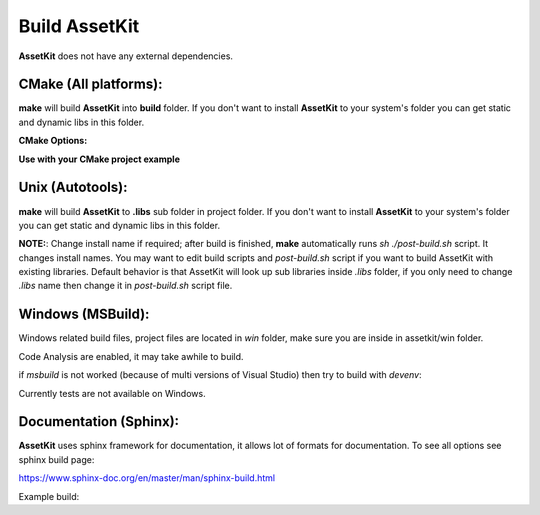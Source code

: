 Build AssetKit
================================

| **AssetKit** does not have any external dependencies.

CMake (All platforms):
~~~~~~~~~~~~~~~~~~~~~~~~~~~~~~~~~~~~~~~~~~~~~~~~~~~~~~~~~~~~~~~~~~~~~~~~~~~~~~~~

.. code-block:: bash
  :linenos:

  $ mkdir build
  $ cd build
  $ cmake .. # [Optional] -DAK_SHARED=ON
  $ make
  $ sudo make install # [Optional]

**make** will build **AssetKit** into **build** folder.
If you don't want to install **AssetKit** to your system's folder you can get static and dynamic libs in this folder.

**CMake Options:**

.. code-block:: CMake
  :linenos:

  option(AK_SHARED "Shared build" ON)
  option(AK_STATIC "Static build" OFF)
  option(AK_USE_C99 "" OFF) # C11 
  option(AK_USE_TEST "Enable Tests" OFF) # for make check - make test

**Use with your CMake project example**

.. code-block:: CMake
  :linenos:

  cmake_minimum_required(VERSION 3.8.2)
  
  project(<Your Project Name>)
  
  add_executable(${PROJECT_NAME} src/main.c)
  target_link_libraries(${LIBRARY_NAME} PRIVATE assetkit)
  
  add_subdirectory(external/assetkit/)

Unix (Autotools):
~~~~~~~~~~~~~~~~~~~~~~~~~~~~~~~~~~~~~~~~~~~~~~~~~~~~~~~~~~~~~~~~~~~~~~~~~~~~~~~~

.. code-block:: bash
  :linenos:

  $ sh autogen.sh
  $ ./configure
  $ make
  $ make check            # run tests (optional)
  $ [sudo] make install   # install to system (optional)

**make** will build **AssetKit** to **.libs** sub folder in project folder.
If you don't want to install **AssetKit** to your system's folder you can get static and dynamic libs in this folder.

**NOTE:**: Change install name if required; after build is finished, **make** automatically runs `sh ./post-build.sh` script. 
It changes install names. You may want to edit build scripts and `post-build.sh` script if you want to build AssetKit with existing libraries. 
Default behavior is that AssetKit will look up sub libraries inside 
`.libs` folder, if you only need to change `.libs` name then change it in `post-build.sh` script file.

Windows (MSBuild):
~~~~~~~~~~~~~~~~~~~~~~~~~~~~~~~~~~~~~~~~~~~~~~~~~~~~~~~~~~~~~~~~~~~~~~~~~~~~~~~~

Windows related build files, project files are located in `win` folder,
make sure you are inside in assetkit/win folder.

Code Analysis are enabled, it may take awhile to build.

.. code-block:: bash
  :linenos:

  $ cd win
  $ .\build.bat

if *msbuild* is not worked (because of multi versions of Visual Studio)
then try to build with *devenv*:

.. code-block:: bash
  :linenos:

  $ devenv assetkit.sln /Build Release

Currently tests are not available on Windows.

Documentation (Sphinx):
~~~~~~~~~~~~~~~~~~~~~~~~~~~~~~~~~~~~~~~~~~~~~~~~~~~~~~~~~~~~~~~~~~~~~~~~~~~~~~~~

**AssetKit** uses sphinx framework for documentation, it allows lot of formats for documentation. To see all options see sphinx build page:

https://www.sphinx-doc.org/en/master/man/sphinx-build.html

Example build:

.. code-block:: bash
  :linenos:

  $ cd assetkit/docs
  $ sphinx-build source build
